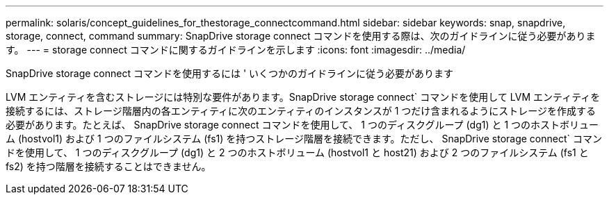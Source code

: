 ---
permalink: solaris/concept_guidelines_for_thestorage_connectcommand.html 
sidebar: sidebar 
keywords: snap, snapdrive, storage, connect, command 
summary: SnapDrive storage connect コマンドを使用する際は、次のガイドラインに従う必要があります。 
---
= storage connect コマンドに関するガイドラインを示します
:icons: font
:imagesdir: ../media/


[role="lead"]
SnapDrive storage connect コマンドを使用するには ' いくつかのガイドラインに従う必要があります

LVM エンティティを含むストレージには特別な要件があります。SnapDrive storage connect` コマンドを使用して LVM エンティティを接続するには、ストレージ階層内の各エンティティに次のエンティティのインスタンスが 1 つだけ含まれるようにストレージを作成する必要があります。たとえば、 SnapDrive storage connect コマンドを使用して、 1 つのディスクグループ (dg1) と 1 つのホストボリューム (hostvol1) および 1 つのファイルシステム (fs1) を持つストレージ階層を接続できます。ただし、 SnapDrive storage connect` コマンドを使用して、 1 つのディスクグループ (dg1) と 2 つのホストボリューム (hostvol1 と host21) および 2 つのファイルシステム (fs1 と fs2) を持つ階層を接続することはできません。
